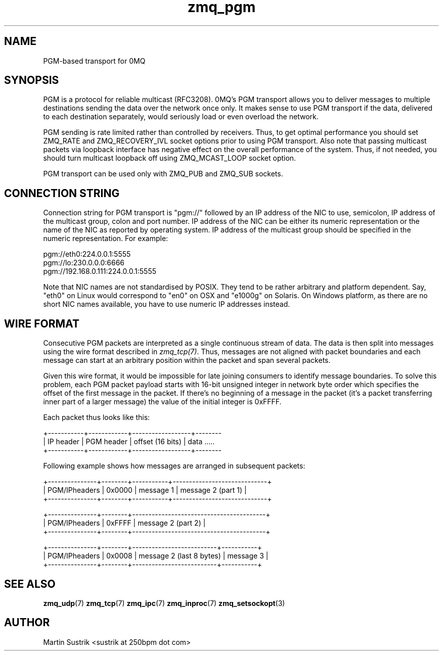 .TH zmq_pgm 7 "" "(c)2007-2010 iMatix Corporation" "0MQ User Manuals"
.SH NAME
PGM-based transport for 0MQ
.SH SYNOPSIS

PGM is a protocol for reliable multicast (RFC3208). 0MQ's PGM transport allows
you to deliver messages to multiple destinations sending the data over
the network once only. It makes sense to use PGM transport if the data,
delivered to each destination separately, would seriously load or even overload
the network.

PGM sending is rate limited rather than controlled by receivers. Thus, to get
optimal performance you should set ZMQ_RATE and ZMQ_RECOVERY_IVL socket options
prior to using PGM transport. Also note that passing multicast packets via
loopback interface has negative effect on the overall performance of the system.
Thus, if not needed, you should turn multicast loopback off using ZMQ_MCAST_LOOP
socket option.

PGM transport can be used only with ZMQ_PUB and ZMQ_SUB sockets.

.SH CONNECTION STRING

Connection string for PGM transport is "pgm://" followed by an IP address
of the NIC to use, semicolon, IP address of the multicast group, colon and
port number. IP address of the NIC can be either its numeric representation
or the name of the NIC as reported by operating system. IP address of the
multicast group should be specified in the numeric representation. For example:

.nf
    pgm://eth0:224.0.0.1:5555
    pgm://lo:230.0.0.0:6666
    pgm://192.168.0.111:224.0.0.1:5555
.fi

Note that NIC names are not standardised by POSIX. They tend to be rather
arbitrary and platform dependent. Say, "eth0" on Linux would correspond to "en0"
on OSX and "e1000g" on Solaris. On Windows platform, as there are no short NIC
names available, you have to use numeric IP addresses instead.

.SH WIRE FORMAT

Consecutive PGM packets are interpreted as a single continuous stream of data.
The data is then split into messages using the wire format described in
.IR zmq_tcp(7) .
Thus, messages are not aligned with packet boundaries and each message can start
at an arbitrary position within the packet and span several packets.

Given this wire format, it would be impossible for late joining consumers to
identify message boundaries. To solve this problem, each PGM packet payload
starts with 16-bit unsigned integer in network byte order which specifies the
offset of the first message in the packet. If there's no beginning of a message
in the packet (it's a packet transferring inner part of a larger message)
the value of the initial integer is 0xFFFF.

Each packet thus looks like this:

.nf
+-----------+------------+------------------+--------
| IP header | PGM header | offset (16 bits) | data .....
+-----------+------------+------------------+--------
.fi

Following example shows how messages are arranged in subsequent packets:

.nf
+---------------+--------+-----------+-----------------------------+
| PGM/IPheaders | 0x0000 |   message 1   |   message 2 (part 1)    |
+---------------+--------+-----------+-----------------------------+

+---------------+--------+-----------------------------------------+
| PGM/IPheaders | 0xFFFF |           message 2 (part 2)            |
+---------------+--------+-----------------------------------------+

+---------------+--------+--------------------------+-----------+
| PGM/IPheaders | 0x0008 | message 2 (last 8 bytes) | message 3 |
+---------------+--------+--------------------------+-----------+
.fi

.SH "SEE ALSO"

.BR zmq_udp (7)
.BR zmq_tcp (7)
.BR zmq_ipc (7)
.BR zmq_inproc (7)
.BR zmq_setsockopt (3)

.SH AUTHOR
Martin Sustrik <sustrik at 250bpm dot com>



